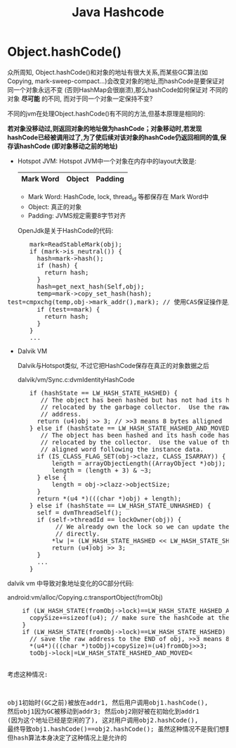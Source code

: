 #+TITLE: Java Hashcode
*  Object.hashCode()
  CLOSED: [2011-09-12 一 14:46]
    众所周知, Object.hashCode()和对象的地址有很大关系,而某些GC算法(如Copying, mark-sweep-compact...)会改变对象的地址,而hashCode是要保证对同一个对象永远不变 (否则HashMap会很崩溃),那么hashCode如何保证对
    不同的对象 *尽可能* 的不同, 而对于同一个对象一定保持不变? 

    不同的jvm在处理Object.hashCode()有不同的方法,但基本原理是相同的:

    *若对象没移动过,则返回对象的地址做为hashCode；对象移动时,若发现hashCode已经被调用过了,为了使后续对该对象的hashCode仍返回相同的值,保存该hashCode (即对象移动之前的地址)*

    - Hotspot JVM:
      Hotspot JVM中一个对象在内存中的layout大致是:

      |-----------+--------+---------|
      | Mark Word | Object | Padding |
      |-----------+--------+---------|

      - Mark Word:
        HashCode, lock, thread_id 等都保存在 Mark Word中
      - Object: 
        真正的对象
      - Padding:
        JVMS规定需要8字节对齐

      OpenJdk是关于HashCode的代码:
#+BEGIN_HTML
<pre lang="java" line="1">
      mark=ReadStableMark(obj);
      if (mark->is_neutral()) {
        hash=mark->hash();
        if (hash) {
          return hash;
        }
        hash=get_next_hash(Self,obj);
        temp=mark->copy_set_hash(hash);
test=cmpxchg(temp,obj->mark_addr(),mark); // 使用CAS保证操作是原子的
        if (test==mark) {
          return hash;
        }
      }
      ...
</pre>
#+END_HTML
    - Dalvik VM
      
      Dalvik与Hotspot类似, 不过它把HashCode保存在真正的对象数据之后 

      dalvik/vm/Sync.c:dvmIdentityHashCode
#+BEGIN_HTML
<pre lang="java" line="1">
      if (hashState == LW_HASH_STATE_HASHED) {
         // The object has been hashed but has not had its hash code
         // relocated by the garbage collector.  Use the raw object
         // address.
        return (u4)obj >> 3; // >>3 means 8 bytes alligned
      } else if (hashState == LW_HASH_STATE_HASHED_AND_MOVED) {
         // The object has been hashed and its hash code has been
         // relocated by the collector.  Use the value of the naturally
         // aligned word following the instance data.
        if (IS_CLASS_FLAG_SET(obj->clazz, CLASS_ISARRAY)) {
            length = arrayObjectLength((ArrayObject *)obj);
            length = (length + 3) & ~3;
        } else {
            length = obj->clazz->objectSize;
        }
        return *(u4 *)(((char *)obj) + length);
      } else if (hashState == LW_HASH_STATE_UNHASHED) {
        self = dvmThreadSelf();
        if (self->threadId == lockOwner(obj)) {
             // We already own the lock so we can update the hash state
             // directly.
            *lw |= (LW_HASH_STATE_HASHED << LW_HASH_STATE_SHIFT);
            return (u4)obj >> 3;
        } 
        ...
      }
</pre>
#+END_HTML
    
    dalvik vm 中导致对象地址变化的GC部分代码:
    
    android:vm/alloc/Copying.c:transportObject(fromObj)
#+BEGIN_HTML
<pre lang="java" line="1">
    if (LW_HASH_STATE(fromObj->lock)==LW_HASH_STATE_HASHED_AND_MOVED) {
      copySize+=sizeof(u4); // make sure the hashCode at the `END` of the obj is also copied.
    }
    if (LW_HASH_STATE(fromObj->lock)==LW_HASH_STATE_HASHED) {
      // save the raw address to the END of obj, >>3 means 8 bytes alligned     
      *(u4*)(((char *)toObj)+copySize)=(u4)fromObj>>3;  
      toObj->lock|=LW_HASH_STATE_HASHED_AND_MOVED<<LW_HASH_STATE_SHIFT;
    }
    ..
</pre>
#+END_HTML
    考虑这种情况:

    obj1初始时(GC之前)被放在addr1, 然后用户调用obj1.hashCode(), 然后obj1因为GC被移动到addr3;
    然后obj2刚好被在初始化到addr1 (因为这个地址已经是空闲的了), 这对用户调用obj2.hashCode(), 
    最终导致obj1.hashCode()==obj2.hashCode(); 虽然这种情况不是我们想要的, 但hash算法本身决定了这种情况上是允许的



